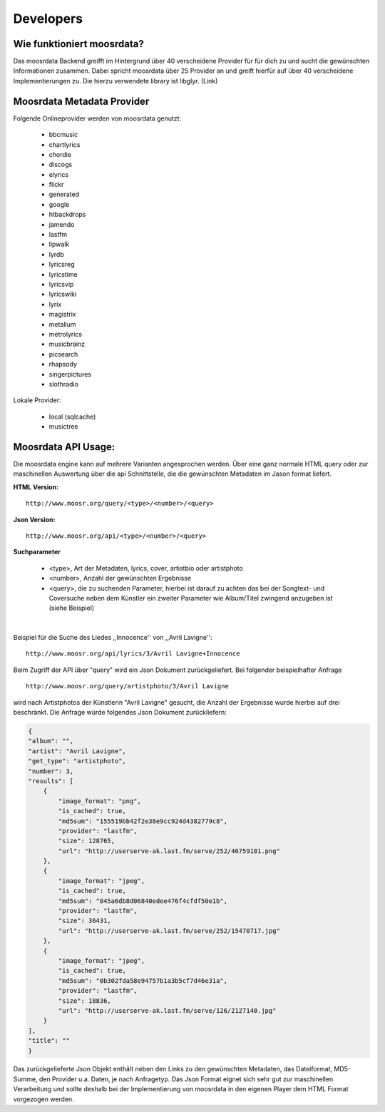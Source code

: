 Developers
==========

Wie funktioniert moosrdata? 
------------------------------

Das moosrdata Backend greifft im Hintergrund über 40 verscheidene Provider für
für dich zu und sucht die gewünschten Informationen zusammen. Dabei spricht
moosrdata über 25 Provider an und greift hierfür auf über 40 verscheidene
Implementierungen zu. Die hierzu verwendete library ist libglyr. (Link)


Moosrdata Metadata Provider
-----------------------------

Folgende Onlineprovider werden von moosrdata genutzt:

   * bbcmusic 
   * chartlyrics 
   * chordie 
   * discogs 
   * elyrics 
   * flickr 
   * generated 
   * google 
   * htbackdrops 
   * jamendo 
   * lastfm 
   * lipwalk 
   * lyrdb 
   * lyricsreg 
   * lyricstime 
   * lyricsvip 
   * lyricswiki 
   * lyrix 
   * magistrix 
   * metallum 
   * metrolyrics 
   * musicbrainz 
   * picsearch 
   * rhapsody 
   * singerpictures 
   * slothradio 

Lokale Provider:

   * local (sqlcache)    
   * musictree 


Moosrdata API Usage:
----------------------

Die moosrdata engine kann auf mehrere Varianten angesprochen werden. Über eine
ganz normale HTML query oder zur maschinellen Auswertung über die api
Schnittstelle, die die gewünschten Metadaten im Jason format liefert.


**HTML Version:**

::

    http://www.moosr.org/query/<type>/<number>/<query>



**Json Version:**

::

    http://www.moosr.org/api/<type>/<number>/<query>


**Suchparameter**

    * <type>, Art der Metadaten, lyrics, cover, artistbio oder artistphoto
    * <number>, Anzahl der gewünschten Ergebnisse
    * <query>, die zu suchenden Parameter, hierbei ist darauf zu achten das bei
      der Songtext- und Coversuche neben dem Künstler ein zweiter
      Parameter wie Album/Titel zwingend anzugeben ist (siehe Beispiel)

|

Beispiel für die Suche des Liedes ,,Innocence'' von ,,Avril Lavigne'':

::

    http://www.moosr.org/api/lyrics/3/Avril Lavigne+Innocence


Beim Zugriff der API über "query" wird ein Json Dokument zurückgeliefert.
Bei folgender beispielhafter Anfrage

::

    http://www.moosr.org/query/artistphoto/3/Avril Lavigne


wird nach Artistphotos der Künstlerin "Avril Lavigne" gesucht, die Anzahl
der Ergebnisse wurde hierbei auf drei beschränkt. Die Anfrage würde folgendes Json
Dokument zurückliefern:

.. code-block:: json

    {
    "album": "", 
    "artist": "Avril Lavigne", 
    "get_type": "artistphoto", 
    "number": 3, 
    "results": [
        {
            "image_format": "png", 
            "is_cached": true, 
            "md5sum": "155519bb42f2e38e9cc924d4382779c8", 
            "provider": "lastfm", 
            "size": 128765, 
            "url": "http://userserve-ak.last.fm/serve/252/46759181.png"
        }, 
        {
            "image_format": "jpeg", 
            "is_cached": true, 
            "md5sum": "045a6db8d06840edee476f4cfdf50e1b", 
            "provider": "lastfm", 
            "size": 36431, 
            "url": "http://userserve-ak.last.fm/serve/252/15470717.jpg"
        }, 
        {
            "image_format": "jpeg", 
            "is_cached": true, 
            "md5sum": "0b302fda58e94757b1a3b5cf7d46e31a", 
            "provider": "lastfm", 
            "size": 18836, 
            "url": "http://userserve-ak.last.fm/serve/126/2127140.jpg"
        }
    ], 
    "title": ""
    }

Das zurückgelieferte Json Objekt enthält neben den Links zu den gewünschten
Metadaten, das Dateiformat, MD5-Summe, den Provider u.a. Daten, je nach
Anfragetyp. Das Json Format eignet sich sehr gut zur maschinellen Verarbeitung
und sollte deshalb bei der Implementierung von moosrdata in den eigenen Player
dem HTML Format vorgezogen werden.


